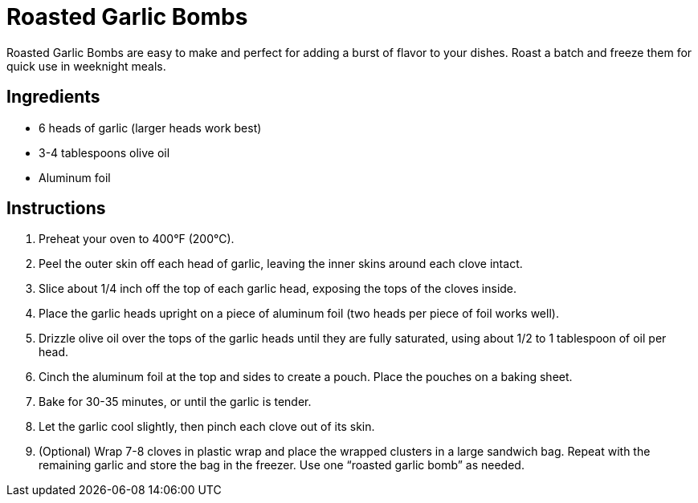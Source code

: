 = Roasted Garlic Bombs
Roasted Garlic Bombs are easy to make and perfect for adding a burst of flavor to your dishes. Roast a batch and freeze them for quick use in weeknight meals.

== Ingredients
* 6 heads of garlic (larger heads work best)
* 3-4 tablespoons olive oil
* Aluminum foil

== Instructions
. Preheat your oven to 400°F (200°C).
. Peel the outer skin off each head of garlic, leaving the inner skins around each clove intact.
. Slice about 1/4 inch off the top of each garlic head, exposing the tops of the cloves inside.
. Place the garlic heads upright on a piece of aluminum foil (two heads per piece of foil works well).
. Drizzle olive oil over the tops of the garlic heads until they are fully saturated, using about 1/2 to 1 tablespoon of oil per head.
. Cinch the aluminum foil at the top and sides to create a pouch. Place the pouches on a baking sheet.
. Bake for 30-35 minutes, or until the garlic is tender.
. Let the garlic cool slightly, then pinch each clove out of its skin.
. (Optional) Wrap 7-8 cloves in plastic wrap and place the wrapped clusters in a large sandwich bag. Repeat with the remaining garlic and store the bag in the freezer. Use one “roasted garlic bomb” as needed.
